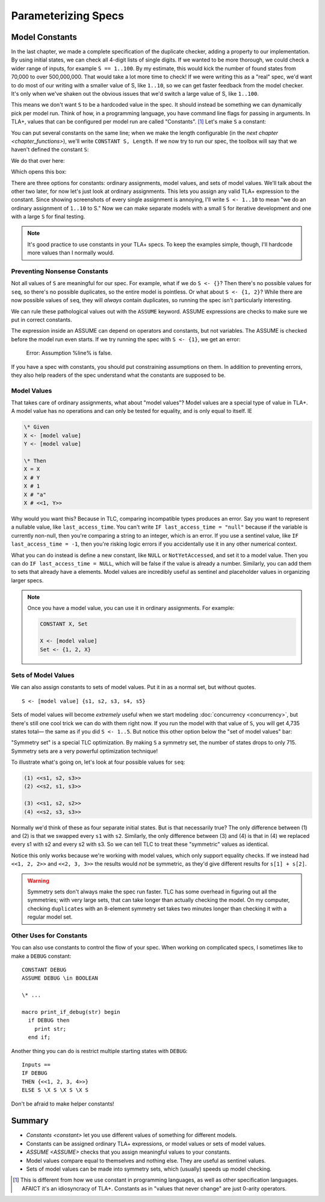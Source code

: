 .. _chapter_constants:

##############################
Parameterizing Specs
##############################

.. index:: constants, CONSTANT

.. _constant:

Model Constants
===============

In the last chapter, we made a complete specification of the duplicate checker, adding a property to our implementation. By using initial states, we can check all 4-digit lists of single digits. If we wanted to be more thorough, we could check a wider range of inputs, for example ``S == 1..100``. By my estimate, this would kick the number of found states from 70,000 to over 500,000,000. That would take a lot more time to check! If we were writing this as a "real" spec, we'd want to do most of our writing with a smaller value of S, like ``1..10``, so we can get faster feedback from the model checker. It's only when we've shaken out the obvious issues that we'd switch a large value of S, like ``1..100``.

This means we don't want ``S`` to be a hardcoded value in the spec. It should instead be something we can dynamically pick per model run. Think of how, in a programming language, you have command line flags for passing in arguments. In TLA+, values that can be configured per model run are called "Constants". [#footnote-constant]_ Let's make ``S`` a constant:

.. spec:: duplicates/constant_1/duplicates.tla
  :diff: duplicates/inv_4/duplicates.tla

You can put several constants on the same line; when we make the length configurable (in the `next chapter <chapter_functions>`), we'll write ``CONSTANT S, Length``. If we now try to run our spec, the toolbox will say that we haven't defined the constant ``S``:

.. image:: img/missing_constant.png

We do that over here:

.. image:: img/missing_constant_annotated.png

Which opens this box:

.. image:: img/model_modal.png

There are three options for constants: ordinary assignments, model values, and sets of model values. We'll talk about the other two later, for now let's just look at ordinary assignments. This lets you assign any valid TLA+ expression to the constant. Since showing screenshots of every single assignment is annoying, I'll write ``S <- 1..10`` to mean "we do an ordinary assignment of ``1..10`` to S." Now we can make separate models with a small ``S`` for iterative development and one with a large ``S`` for final testing.

.. note:: It's good practice to use constants in your TLA+ specs. To keep the examples simple, though, I'll hardcode more values than I normally would.




.. index:: ASSUME
  
.. _ASSUME:

Preventing Nonsense Constants
-----------------------------

Not all values of ``S`` are meaningful for our spec. For example, what if we do ``S <- {}``? Then there's no possible values for ``seq``, so there's no possible duplicates, so the entire model is pointless. Or what about ``S <- {1, 2}``? While there are now possible values of ``seq``, they will *always* contain duplicates, so running the spec isn't particularly interesting.

We can rule these pathological values out with the ``ASSUME`` keyword. ASSUME expressions are checks to make sure we put in correct constants.

.. spec:: duplicates/constant_2/duplicates.tla
  :diff: duplicates/constant_1/duplicates.tla

The expression inside an ASSUME can depend on operators and constants, but not variables. The ASSUME is checked before the model run even starts. If we try running the spec with ``S <- {1}``, we get an error:

  Error: Assumption %line% is false.

If you have a spec with constants, you should put constraining assumptions on them. In addition to preventing errors, they also help readers of the spec understand what the constants are supposed to be.




.. index:: model value
.. _model_value:
.. _model_values:

Model Values
----------------

That takes care of ordinary assignments, what about "model values"? Model values are a special type of value in TLA+. A model value has no operations and can only be tested for equality, and is only equal to itself. IE

.. code-block::

  \* Given
  X <- [model value]
  Y <- [model value]

  \* Then
  X = X
  X # Y
  X # 1
  X # "a"
  X # <<1, Y>>

Why would you want this? Because in TLC, comparing incompatible types produces an error. Say you want to represent a nullable value, like ``last_access_time``. You can't write ``IF last_access_time = "null"`` because if the variable is currently non-null, then you're comparing a string to an integer, which is an error. If you use a sentinel value, like ``IF last_access_time = -1``, then you're risking logic errors if you accidentally use it in any other numerical context.

What you can do instead is define a new constant, like ``NULL`` or ``NotYetAccessed``, and set it to a model value. Then you can do ``IF last_access_time = NULL``, which will be false if the value is already a number. Similarly, you can add them to sets that already have a elements. Model values are incredibly useful as sentinel and placeholder values in organizing larger specs.

.. note:: Once you have a model value, you can use it in ordinary assignments. For example:

  .. code-block::

    CONSTANT X, Set

    X <- [model value]
    Set <- {1, 2, X}


.. index::
  single: model value; model value sets
  single: sets of; model values
  single: tuple; see sequence

.. _model_set:

Sets of Model Values
---------------------

We can also assign constants to sets of model values. Put it in as a normal set, but without quotes.

::

  S <- [model value] {s1, s2, s3, s4, s5}

Sets of model values will become *extremely* useful when we start modeling :doc:`concurrency <concurrency>`, but there's still one cool trick we can do with them right now. If you run the model with that value of ``S``, you will get 4,735 states total— the same as if you did ``S <- 1..5``. But notice this other option below the "set of model values" bar:

.. image:: img/symmetry_set.png

.. index:: 
  single: model value; symmetry sets

"Symmetry set" is a special TLC optimization. By making ``S`` a symmetry set, the number of states drops to only 715. Symmetry sets are a very powerful optimization technique!

To illustrate what's going on, let's look at four possible values for ``seq``:

.. code:: none

  (1) <<s1, s2, s3>>
  (2) <<s2, s1, s3>>

  (3) <<s1, s2, s2>>
  (4) <<s2, s3, s3>>

Normally we'd think of these as four separate initial states. But is that necessarily true? The only difference between (1) and (2) is that we swapped every ``s1`` with ``s2``. Similarly, the only difference between (3) and (4) is that in (4) we replaced every s1 with s2 and every s2 with s3. So we can tell TLC to treat these "symmetric" values as identical.

Notice this only works because we're working with model values, which only support equality checks. If we instead had ``<<1, 2, 2>>`` and ``<<2, 3, 3>>`` the results would *not* be symmetric, as they'd give different results for ``s[1] + s[2]``.


.. warning:: Symmetry sets don't always make the spec run faster. TLC has some overhead in figuring out all the symmetries; with very large sets, that can take longer than actually checking the model. On my computer, checking ``duplicates`` with an 8-element symmetry set takes two minutes longer than checking it with a regular model set.

.. todo::

  {CONTENT} Non-enumerable sets


Other Uses for Constants
-------------------------

You can also use constants to control the flow of your spec. When working on complicated specs, I sometimes like to make a ``DEBUG`` constant:

::

  CONSTANT DEBUG
  ASSUME DEBUG \in BOOLEAN

  \* ...

  macro print_if_debug(str) begin
    if DEBUG then
      print str;
    end if;

Another thing you can do is restrict multiple starting states with ``DEBUG``:

::

  Inputs == 
  IF DEBUG 
  THEN {<<1, 2, 3, 4>>} 
  ELSE S \X S \X S \X S

Don't be afraid to make helper constants!

Summary
===========

* `Constants <constant>` let you use different values of something for different models.
* Constants can be assigned ordinary TLA+ expressions, or model values or sets of model values.
* `ASSUME <ASSUME>` checks that you assign meaningful values to your constants.
* Model values compare equal to themselves and nothing else. They are useful as sentinel values.
* Sets of model values can be made into symmetry sets, which (usually) speeds up model checking.

.. [#footnote-constant] This is different from how we use constant in programming languages, as well as other specification languages. AFAICT it's an idiosyncracy of TLA+. Constants as in "values that never change" are just 0-arity operators.
